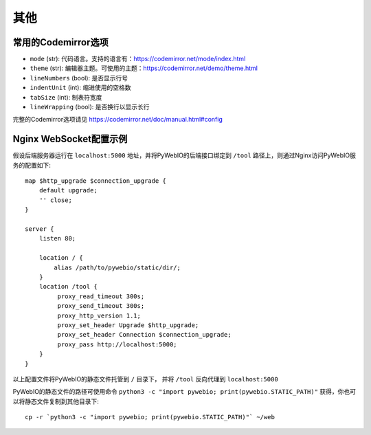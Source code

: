 其他
============

.. _codemirror_options:

常用的Codemirror选项
--------------------

* ``mode`` (str): 代码语言。支持的语言有：https://codemirror.net/mode/index.html
* ``theme`` (str): 编辑器主题。可使用的主题：https://codemirror.net/demo/theme.html
* ``lineNumbers`` (bool): 是否显示行号
* ``indentUnit`` (int): 缩进使用的空格数
* ``tabSize`` (int): 制表符宽度
* ``lineWrapping`` (bool): 是否换行以显示长行

完整的Codemirror选项请见 https://codemirror.net/doc/manual.html#config

.. _nginx_ws_config:

Nginx WebSocket配置示例
-----------------------

假设后端服务器运行在 ``localhost:5000`` 地址，并将PyWebIO的后端接口绑定到 ``/tool`` 路径上，则通过Nginx访问PyWebIO服务的配置如下::

    map $http_upgrade $connection_upgrade {
        default upgrade;
        '' close;
    }

    server {
        listen 80;

        location / {
            alias /path/to/pywebio/static/dir/;
        }
        location /tool {
             proxy_read_timeout 300s;
             proxy_send_timeout 300s;
             proxy_http_version 1.1;
             proxy_set_header Upgrade $http_upgrade;
             proxy_set_header Connection $connection_upgrade;
             proxy_pass http://localhost:5000;
        }
    }

以上配置文件将PyWebIO的静态文件托管到 ``/`` 目录下， 并将 ``/tool`` 反向代理到 ``localhost:5000``

PyWebIO的静态文件的路径可使用命令 ``python3 -c "import pywebio; print(pywebio.STATIC_PATH)"`` 获得，你也可以将静态文件复制到其他目录下::

    cp -r `python3 -c "import pywebio; print(pywebio.STATIC_PATH)"` ~/web
